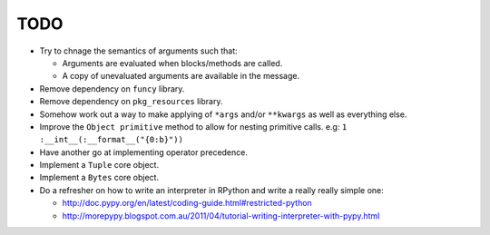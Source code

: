 TODO
====


- Try to chnage the semantics of arguments such that:

  - Arguments are evaluated when blocks/methods are called.
  - A copy of unevaluated arguments are available in the message.

- Remove dependency on ``funcy`` library.
- Remove dependency on ``pkg_resources`` library.
- Somehow work out a way to make applying of ``*args`` and/or ``**kwargs`` as well as everything else.
- Improve the ``Object primitive`` method to allow for nesting primitive calls. e.g: ``1 :__int__(:__format__("{0:b}"))``
- Have another go at implementing operator precedence.
- Implement a ``Tuple`` core object.
- Implement a ``Bytes`` core object.

- Do a refresher on how to write an interpreter in RPython and write a really really simple one:

  - http://doc.pypy.org/en/latest/coding-guide.html#restricted-python
  - http://morepypy.blogspot.com.au/2011/04/tutorial-writing-interpreter-with-pypy.html
